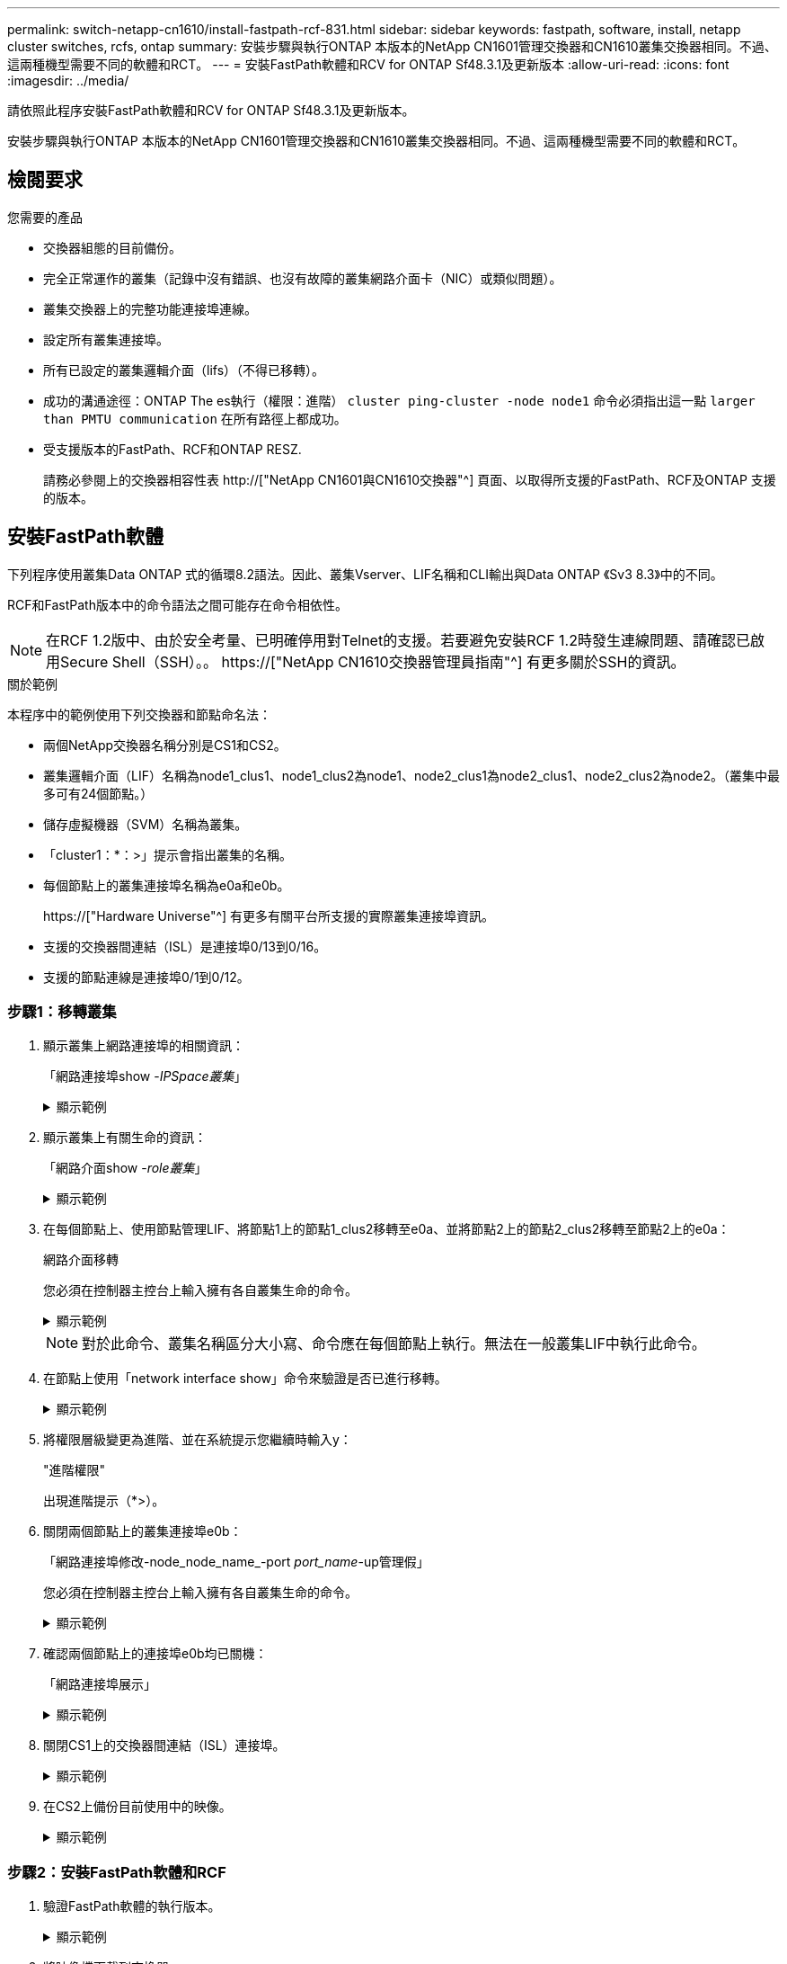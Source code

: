 ---
permalink: switch-netapp-cn1610/install-fastpath-rcf-831.html 
sidebar: sidebar 
keywords: fastpath, software, install, netapp cluster switches, rcfs, ontap 
summary: 安裝步驟與執行ONTAP 本版本的NetApp CN1601管理交換器和CN1610叢集交換器相同。不過、這兩種機型需要不同的軟體和RCT。 
---
= 安裝FastPath軟體和RCV for ONTAP Sf48.3.1及更新版本
:allow-uri-read: 
:icons: font
:imagesdir: ../media/


[role="lead"]
請依照此程序安裝FastPath軟體和RCV for ONTAP Sf48.3.1及更新版本。

安裝步驟與執行ONTAP 本版本的NetApp CN1601管理交換器和CN1610叢集交換器相同。不過、這兩種機型需要不同的軟體和RCT。



== 檢閱要求

.您需要的產品
* 交換器組態的目前備份。
* 完全正常運作的叢集（記錄中沒有錯誤、也沒有故障的叢集網路介面卡（NIC）或類似問題）。
* 叢集交換器上的完整功能連接埠連線。
* 設定所有叢集連接埠。
* 所有已設定的叢集邏輯介面（lifs）（不得已移轉）。
* 成功的溝通途徑：ONTAP The es執行（權限：進階） `cluster ping-cluster -node node1` 命令必須指出這一點 `larger than PMTU communication` 在所有路徑上都成功。
* 受支援版本的FastPath、RCF和ONTAP RESZ.
+
請務必參閱上的交換器相容性表 http://["NetApp CN1601與CN1610交換器"^] 頁面、以取得所支援的FastPath、RCF及ONTAP 支援的版本。





== 安裝FastPath軟體

下列程序使用叢集Data ONTAP 式的循環8.2語法。因此、叢集Vserver、LIF名稱和CLI輸出與Data ONTAP 《Sv3 8.3》中的不同。

RCF和FastPath版本中的命令語法之間可能存在命令相依性。


NOTE: 在RCF 1.2版中、由於安全考量、已明確停用對Telnet的支援。若要避免安裝RCF 1.2時發生連線問題、請確認已啟用Secure Shell（SSH）。。 https://["NetApp CN1610交換器管理員指南"^] 有更多關於SSH的資訊。

.關於範例
本程序中的範例使用下列交換器和節點命名法：

* 兩個NetApp交換器名稱分別是CS1和CS2。
* 叢集邏輯介面（LIF）名稱為node1_clus1、node1_clus2為node1、node2_clus1為node2_clus1、node2_clus2為node2。（叢集中最多可有24個節點。）
* 儲存虛擬機器（SVM）名稱為叢集。
* 「cluster1：*：>」提示會指出叢集的名稱。
* 每個節點上的叢集連接埠名稱為e0a和e0b。
+
https://["Hardware Universe"^] 有更多有關平台所支援的實際叢集連接埠資訊。

* 支援的交換器間連結（ISL）是連接埠0/13到0/16。
* 支援的節點連線是連接埠0/1到0/12。




=== 步驟1：移轉叢集

. 顯示叢集上網路連接埠的相關資訊：
+
「網路連接埠show -_IPSpace叢集_」

+
.顯示範例
[%collapsible]
====
下列範例顯示命令的輸出類型：

[listing]
----
cluster1::> network port show -ipspace cluster
                                                             Speed (Mbps)
Node   Port      IPspace      Broadcast Domain Link   MTU    Admin/Oper
------ --------- ------------ ---------------- ----- ------- ------------
node1
       e0a       Cluster      Cluster          up       9000  auto/10000
       e0b       Cluster      Cluster          up       9000  auto/10000
node2
       e0a       Cluster      Cluster          up       9000  auto/10000
       e0b       Cluster      Cluster          up       9000  auto/10000
4 entries were displayed.
----
====
. 顯示叢集上有關生命的資訊：
+
「網路介面show -_role叢集_」

+
.顯示範例
[%collapsible]
====
以下範例顯示叢集上的邏輯介面。在此範例中、「-role」參數會顯示與叢集連接埠相關聯的lifs資訊：

[listing]
----
cluster1::> network interface show -role cluster
  (network interface show)
            Logical    Status     Network            Current       Current Is
Vserver     Interface  Admin/Oper Address/Mask       Node          Port    Home
----------- ---------- ---------- ------------------ ------------- ------- ----
Cluster
            node1_clus1  up/up    10.254.66.82/16    node1         e0a     true
            node1_clus2  up/up    10.254.206.128/16  node1         e0b     true
            node2_clus1  up/up    10.254.48.152/16   node2         e0a     true
            node2_clus2  up/up    10.254.42.74/16    node2         e0b     true
4 entries were displayed.
----
====
. 在每個節點上、使用節點管理LIF、將節點1上的節點1_clus2移轉至e0a、並將節點2上的節點2_clus2移轉至節點2上的e0a：
+
網路介面移轉

+
您必須在控制器主控台上輸入擁有各自叢集生命的命令。

+
.顯示範例
[%collapsible]
====
[listing]
----
cluster1::> network interface migrate -vserver Cluster -lif node1_clus2 -destination-node node1 -destination-port e0a
cluster1::> network interface migrate -vserver Cluster -lif node2_clus2 -destination-node node2 -destination-port e0a
----
====
+

NOTE: 對於此命令、叢集名稱區分大小寫、命令應在每個節點上執行。無法在一般叢集LIF中執行此命令。

. 在節點上使用「network interface show」命令來驗證是否已進行移轉。
+
.顯示範例
[%collapsible]
====
以下範例顯示clus2已移轉至節點node1和node2上的連接埠e0a：

[listing]
----
cluster1::> **network interface show -role cluster**
            Logical    Status     Network            Current       Current Is
Vserver     Interface  Admin/Oper Address/Mask       Node          Port    Home
----------- ---------- ---------- ------------------ ------------- ------- ----
Cluster
            node1_clus1  up/up    10.254.66.82/16   node1          e0a     true
            node1_clus2  up/up    10.254.206.128/16 node1          e0a     false
            node2_clus1  up/up    10.254.48.152/16  node2          e0a     true
            node2_clus2  up/up    10.254.42.74/16   node2          e0a     false
4 entries were displayed.
----
====
. 將權限層級變更為進階、並在系統提示您繼續時輸入y：
+
"進階權限"

+
出現進階提示（*>）。

. 關閉兩個節點上的叢集連接埠e0b：
+
「網路連接埠修改-node_node_name_-port _port_name_-up管理假」

+
您必須在控制器主控台上輸入擁有各自叢集生命的命令。

+
.顯示範例
[%collapsible]
====
下列範例顯示在所有節點上關閉連接埠e0b的命令：

[listing]
----
cluster1::*> network port modify -node node1 -port e0b -up-admin false
cluster1::*> network port modify -node node2 -port e0b -up-admin false
----
====
. 確認兩個節點上的連接埠e0b均已關機：
+
「網路連接埠展示」

+
.顯示範例
[%collapsible]
====
[listing]
----
cluster1::*> network port show -role cluster

                                                             Speed (Mbps)
Node   Port      IPspace      Broadcast Domain Link   MTU    Admin/Oper
------ --------- ------------ ---------------- ----- ------- ------------
node1
       e0a       Cluster      Cluster          up       9000  auto/10000
       e0b       Cluster      Cluster          down     9000  auto/10000
node2
       e0a       Cluster      Cluster          up       9000  auto/10000
       e0b       Cluster      Cluster          down     9000  auto/10000
4 entries were displayed.
----
====
. 關閉CS1上的交換器間連結（ISL）連接埠。
+
.顯示範例
[%collapsible]
====
[listing]
----
(cs1) #configure
(cs1) (Config)#interface 0/13-0/16
(cs1) (Interface 0/13-0/16)#shutdown
(cs1) (Interface 0/13-0/16)#exit
(cs1) (Config)#exit
----
====
. 在CS2上備份目前使用中的映像。
+
.顯示範例
[%collapsible]
====
[listing]
----
(cs2) # show bootvar

 Image Descriptions

 active :
 backup :


 Images currently available on Flash

--------------------------------------------------------------------
 unit      active      backup     current-active        next-active
--------------------------------------------------------------------

    1     1.1.0.5     1.1.0.3            1.1.0.5            1.1.0.5

(cs2) # copy active backup
Copying active to backup
Copy operation successful
----
====




=== 步驟2：安裝FastPath軟體和RCF

. 驗證FastPath軟體的執行版本。
+
.顯示範例
[%collapsible]
====
[listing]
----
(cs2) # show version

Switch: 1

System Description............................. NetApp CN1610, 1.1.0.5, Linux
                                                2.6.21.7
Machine Type................................... NetApp CN1610
Machine Model.................................. CN1610
Serial Number.................................. 20211200106
Burned In MAC Address.......................... 00:A0:98:21:83:69
Software Version............................... 1.1.0.5
Operating System............................... Linux 2.6.21.7
Network Processing Device...................... BCM56820_B0
Part Number.................................... 111-00893

--More-- or (q)uit


Additional Packages............................ FASTPATH QOS
                                                FASTPATH IPv6 Management
----
====
. 將映像檔下載到交換器。
+
將映像檔複製到作用中映像、表示當您重新開機時、該映像會建立執行中的FastPath版本。上一個映像仍可作為備份使用。

+
.顯示範例
[%collapsible]
====
[listing]
----
(cs2) #copy sftp://root@10.22.201.50//tftpboot/NetApp_CN1610_1.2.0.7.stk active
Remote Password:********

Mode........................................... SFTP
Set Server IP.................................. 10.22.201.50
Path........................................... /tftpboot/
Filename....................................... NetApp_CN1610_1.2.0.7.stk
Data Type...................................... Code
Destination Filename........................... active

Management access will be blocked for the duration of the transfer
Are you sure you want to start? (y/n) y
SFTP Code transfer starting...


File transfer operation completed successfully.
----
====
. 確認目前和下一個作用中的開機映像版本：
+
「如何啟動bootvar

+
.顯示範例
[%collapsible]
====
[listing]
----
(cs2) #show bootvar

Image Descriptions

 active :
 backup :


 Images currently available on Flash

--------------------------------------------------------------------
 unit      active      backup     current-active        next-active
--------------------------------------------------------------------

    1     1.1.0.8     1.1.0.8            1.1.0.8            1.2.0.7
----
====
. 將新映像版本的相容RCF安裝至交換器。
+
如果RCF版本已正確、請開啟ISL連接埠。

+
.顯示範例
[%collapsible]
====
[listing]
----
(cs2) #copy tftp://10.22.201.50//CN1610_CS_RCF_v1.2.txt nvram:script CN1610_CS_RCF_v1.2.scr

Mode........................................... TFTP
Set Server IP.................................. 10.22.201.50
Path........................................... /
Filename....................................... CN1610_CS_RCF_v1.2.txt
Data Type...................................... Config Script
Destination Filename........................... CN1610_CS_RCF_v1.2.scr

File with same name already exists.
WARNING:Continuing with this command will overwrite the existing file.


Management access will be blocked for the duration of the transfer
Are you sure you want to start? (y/n) y


Validating configuration script...
[the script is now displayed line by line]

Configuration script validated.
File transfer operation completed successfully.
----
====
+

NOTE: 在啟動指令碼之前、必須先將「.scr」副檔名設定為檔案名稱的一部分。此副檔名適用於FastPath作業系統。

+
交換器會在指令碼下載到交換器時自動驗證該指令碼。輸出會移至主控台。

. 確認已下載指令碼並儲存至您指定的檔案名稱。
+
.顯示範例
[%collapsible]
====
[listing]
----
(cs2) #script list

Configuration Script Name        Size(Bytes)
-------------------------------- -----------
CN1610_CS_RCF_v1.2.scr                  2191

1 configuration script(s) found.
2541 Kbytes free.
----
====
. 將指令碼套用至交換器。
+
.顯示範例
[%collapsible]
====
[listing]
----
(cs2) #script apply CN1610_CS_RCF_v1.2.scr

Are you sure you want to apply the configuration script? (y/n) y
[the script is now displayed line by line]...

Configuration script 'CN1610_CS_RCF_v1.2.scr' applied.
----
====
. 確認變更已套用至交換器、然後儲存：
+
「如何執行設定」

+
.顯示範例
[%collapsible]
====
[listing]
----
(cs2) #show running-config
----
====
. 儲存執行中的組態、使其成為重新啟動交換器時的啟動組態。
+
.顯示範例
[%collapsible]
====
[listing]
----
(cs2) #write memory
This operation may take a few minutes.
Management interfaces will not be available during this time.

Are you sure you want to save? (y/n) y

Config file 'startup-config' created successfully.

Configuration Saved!
----
====
. 重新啟動交換器。
+
.顯示範例
[%collapsible]
====
[listing]
----
(cs2) #reload

The system has unsaved changes.
Would you like to save them now? (y/n) y

Config file 'startup-config' created successfully.
Configuration Saved!
System will now restart!
----
====




=== 步驟3：驗證安裝

. 再次登入、然後確認交換器正在執行新版本的FastPath軟體。
+
.顯示範例
[%collapsible]
====
[listing]
----
(cs2) #show version

Switch: 1

System Description............................. NetApp CN1610, 1.2.0.7,Linux
                                                3.8.13-4ce360e8
Machine Type................................... NetApp CN1610
Machine Model.................................. CN1610
Serial Number.................................. 20211200106
Burned In MAC Address.......................... 00:A0:98:21:83:69
Software Version............................... 1.2.0.7
Operating System............................... Linux 3.8.13-4ce360e8
Network Processing Device...................... BCM56820_B0
Part Number.................................... 111-00893
CPLD version................................... 0x5


Additional Packages............................ FASTPATH QOS
                                                FASTPATH IPv6 Management
----
====
+
重新開機完成後、您必須登入以驗證映像版本、檢視執行中的組態、並在介面3/64（RCF的版本標籤）上尋找說明。

. 啟動使用中交換器CS1上的ISL連接埠。
+
.顯示範例
[%collapsible]
====
[listing]
----
(cs1) #configure
(cs1) (Config) #interface 0/13-0/16
(cs1) (Interface 0/13-0/16) #no shutdown
(cs1) (Interface 0/13-0/16) #exit
(cs1) (Config) #exit
----
====
. 驗證ISL是否正常運作：
+
「How port-channel 3/1」

+
「Link State（連結狀態）」欄位應顯示「Up（啟動）」。

+
.顯示範例
[%collapsible]
====
[listing]
----
(cs1) #show port-channel 3/1

Local Interface................................ 3/1
Channel Name................................... ISL-LAG
Link State..................................... Up
Admin Mode..................................... Enabled
Type........................................... Static
Load Balance Option............................ 7
(Enhanced hashing mode)

Mbr    Device/       Port      Port
Ports  Timeout       Speed     Active
------ ------------- --------- -------
0/13   actor/long    10G Full  True
       partner/long
0/14   actor/long    10G Full  True
       partner/long
0/15   actor/long    10G Full  False
       partner/long
0/16   actor/long    10G Full  True
       partner/long
----
====
. 在所有節點上啟動叢集連接埠e0b：
+
網路連接埠修改

+
您必須在控制器主控台上輸入擁有各自叢集生命的命令。

+
.顯示範例
[%collapsible]
====
以下範例顯示節點1和節點2上正在啟動的連接埠e0b：

[listing]
----
cluster1::*> network port modify -node node1 -port e0b -up-admin true
cluster1::*> network port modify -node node2 -port e0b -up-admin true
----
====
. 確認所有節點上的連接埠e0b都已開啟：
+
「網路連接埠show -IPSpace叢集」

+
.顯示範例
[%collapsible]
====
[listing]
----
cluster1::*> network port show -ipspace cluster

                                                             Speed (Mbps)
Node   Port      IPspace      Broadcast Domain Link   MTU    Admin/Oper
------ --------- ------------ ---------------- ----- ------- ------------
node1
       e0a       Cluster      Cluster          up       9000  auto/10000
       e0b       Cluster      Cluster          up       9000  auto/10000
node2
       e0a       Cluster      Cluster          up       9000  auto/10000
       e0b       Cluster      Cluster          up       9000  auto/10000
4 entries were displayed.
----
====
. 確認LIF現在位於兩個節點上的主節點（「true」）：
+
「網路介面show -_role叢集_」

+
.顯示範例
[%collapsible]
====
[listing]
----
cluster1::*> network interface show -role cluster

            Logical    Status     Network            Current       Current Is
Vserver     Interface  Admin/Oper Address/Mask       Node          Port    Home
----------- ---------- ---------- ------------------ ------------- ------- ----
Cluster
            node1_clus1  up/up    169.254.66.82/16   node1         e0a     true
            node1_clus2  up/up    169.254.206.128/16 node1         e0b     true
            node2_clus1  up/up    169.254.48.152/16  node2         e0a     true
            node2_clus2  up/up    169.254.42.74/16   node2         e0b     true
4 entries were displayed.
----
====
. 顯示節點成員的狀態：
+
「叢集展示」

+
.顯示範例
[%collapsible]
====
[listing]
----
cluster1::*> cluster show

Node                 Health  Eligibility   Epsilon
-------------------- ------- ------------  ------------
node1                true    true          false
node2                true    true          false
2 entries were displayed.
----
====
. 返回管理權限層級：
+
「et -priv. admin」

. 重複上述步驟、在另一台交換器CS1上安裝FastPath軟體和RCF。

